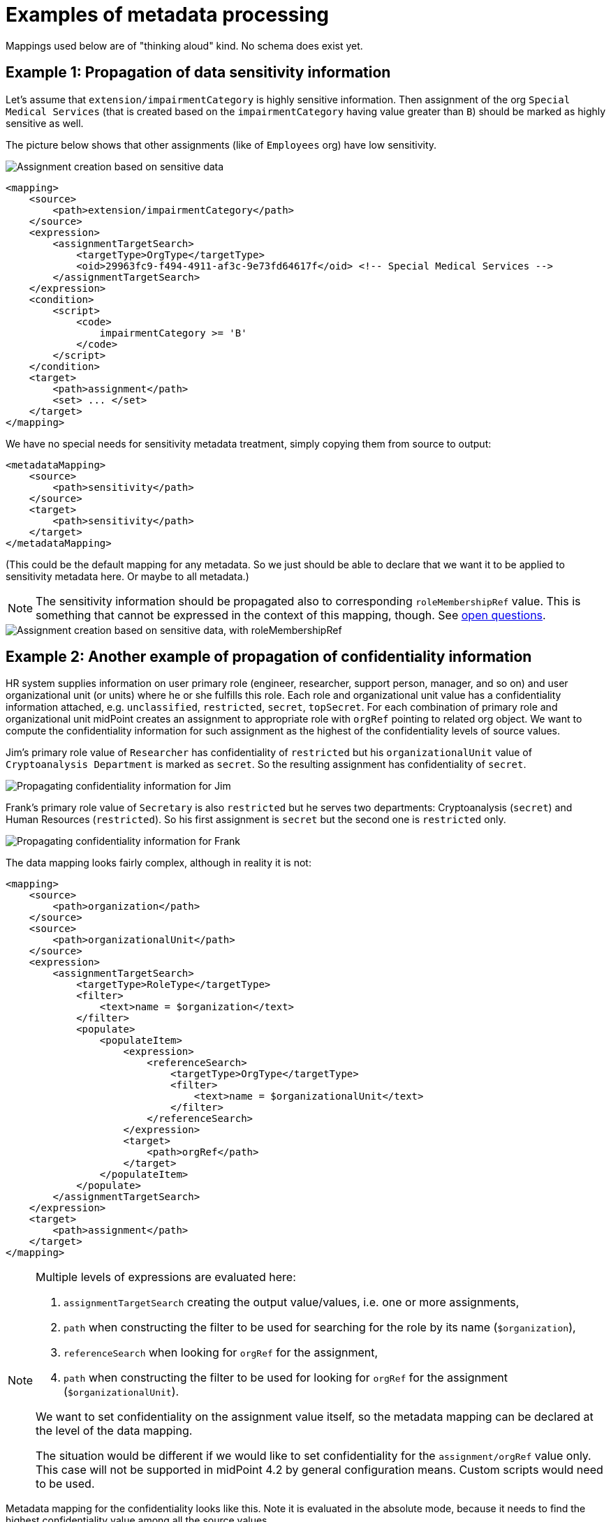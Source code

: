 = Examples of metadata processing

Mappings used below are of "thinking aloud" kind. No schema does exist yet.

== Example 1: Propagation of data sensitivity information

Let's assume that `extension/impairmentCategory` is highly sensitive information. Then assignment of the org
`Special Medical Services` (that is created based on the `impairmentCategory` having value greater than `B`)
should be marked as highly sensitive as well.

The picture below shows that other assignments (like of `Employees` org) have low sensitivity.

image::example-assignment-sensitive.png["Assignment creation based on sensitive data"]

// [source,xml]
----
<mapping>
    <source>
        <path>extension/impairmentCategory</path>
    </source>
    <expression>
        <assignmentTargetSearch>
            <targetType>OrgType</targetType>
            <oid>29963fc9-f494-4911-af3c-9e73fd64617f</oid> <!-- Special Medical Services -->
        </assignmentTargetSearch>
    </expression>
    <condition>
        <script>
            <code>
                impairmentCategory >= 'B'
            </code>
        </script>
    </condition>
    <target>
        <path>assignment</path>
        <set> ... </set>
    </target>
</mapping>
----

We have no special needs for sensitivity metadata treatment, simply copying them from source to output:

// [source,xml]
----
<metadataMapping>
    <source>
        <path>sensitivity</path>
    </source>
    <target>
        <path>sensitivity</path>
    </target>
</metadataMapping>
----

(This could be the default mapping for any metadata. So we just should be able to declare that we want it to be
applied to sensitivity metadata here. Or maybe to all metadata.)

NOTE: The sensitivity information should be propagated also to corresponding `roleMembershipRef` value. This is
something that cannot be expressed in the context of this mapping, though. See xref:../open-questions/[open questions].

image::example-assignment-sensitive-2.png["Assignment creation based on sensitive data, with roleMembershipRef"]

== Example 2: Another example of propagation of confidentiality information

HR system supplies information on user primary role (engineer, researcher, support person, manager, and so on)
and user organizational unit (or units) where he or she fulfills this role. Each role and organizational unit
value has a confidentiality information attached, e.g. `unclassified`, `restricted`, `secret`, `topSecret`.
For each combination of primary role and organizational unit midPoint creates an assignment to appropriate
role with `orgRef` pointing to related org object. We want to compute the confidentiality information for
such assignment as the highest of the confidentiality levels of source values.

Jim's primary role value of `Researcher` has confidentiality of `restricted` but his `organizationalUnit` value of
`Cryptoanalysis Department` is marked as `secret`. So the resulting assignment has confidentiality of `secret`.

image::example-confidentiality-jim.png["Propagating confidentiality information for Jim"]

Frank's primary role value of `Secretary` is also `restricted` but he serves two departments: Cryptoanalysis (`secret`)
and Human Resources (`restricted`). So his first assignment is `secret` but the second one is `restricted` only.

image::example-confidentiality-frank.png["Propagating confidentiality information for Frank"]

The data mapping looks fairly complex, although in reality it is not:

----
<mapping>
    <source>
        <path>organization</path>
    </source>
    <source>
        <path>organizationalUnit</path>
    </source>
    <expression>
        <assignmentTargetSearch>
            <targetType>RoleType</targetType>
            <filter>
                <text>name = $organization</text>
            </filter>
            <populate>
                <populateItem>
                    <expression>
                        <referenceSearch>
                            <targetType>OrgType</targetType>
                            <filter>
                                <text>name = $organizationalUnit</text>
                            </filter>
                        </referenceSearch>
                    </expression>
                    <target>
                        <path>orgRef</path>
                    </target>
                </populateItem>
            </populate>
        </assignmentTargetSearch>
    </expression>
    <target>
        <path>assignment</path>
    </target>
</mapping>
----

[NOTE]
====
Multiple levels of expressions are evaluated here:

1. `assignmentTargetSearch` creating the output value/values, i.e. one or more assignments,
2. `path` when constructing the filter to be used for searching for the role by its name (`$organization`),
3. `referenceSearch` when looking for `orgRef` for the assignment,
4. `path` when constructing the filter to be used for looking for `orgRef` for the assignment (`$organizationalUnit`).

We want to set confidentiality on the assignment value itself, so the metadata mapping can be declared at the level
of the data mapping.

The situation would be different if we would like to set confidentiality for the `assignment/orgRef`
value only. This case will not be supported in midPoint 4.2 by general configuration means. Custom scripts would need
to be used.
====

Metadata mapping for the confidentiality looks like this. Note it is evaluated in the absolute mode, because it needs
to find the highest confidentiality value among all the source values.

----
<metadataMapping>
    <source>
        <path>confidentiality</path>
    </source>
    <expression>
        <script>
            <relativityMode>absolute</relativityMode>
            <code>
                custom.getHigestConfidentiality(confidentiality)
            </code>
        </script>
    </expression>
    <target>
        <path>confidentiality</path>
    </target>
</metadataMapping>
----

(Specification of evaluation mode for metadata is an open question. We assume that the absolute mode
is the reasonable default here.)

== Example 3: Using level of assurance to select one of values

A member of academic community has a set of contact email addresses, each coming from different source
(HR, eduGAIN, user entry) and therefore having different level of assurance (high, medium, low).
We want to select the primary email address having the highest level of assurance. We also want to propagate
LoA and source information from the original value in `extension/email` to the value which is put into `emailAddress`
property.

image::example-primary-email-selection.png["Selecting primary email address depending on the level of assurance"]

// [source,xml]
----
<mapping>
    <source>
        <path>extension/email</path>
    </source>
    <expression>
        <script>
            <relativityMode>absolute</relativityMode>
            <valueVariableMode>prism</valueVariableMode> <!-- provides values as prism values (including metadata) -->
            <code>
                // The following method selects a value with the highest level of assurance.
                // If there are more such values, selects any of them - TODO.
                custom.selectHighestLoa(email)
            </code>
        </script>
    </expression>
    <target>
        <path>emailAddress</path>
    </target>
</mapping>
----

Again, no special needs in the metadata area:

----
<metadataMapping>
    <source>
        <path>loa</path>
    </source>
    <target>
        <path>loa</path>
    </target>
</metadataMapping>
----
----
<metadataMapping>
    <source>
        <path>source</path>
    </source>
    <target>
        <path>source</path>
    </target>
</metadataMapping>
----
(A more compact notation would be great.)

== Example 4: Using level of assurance to filter values

This is a variation on the example above. Let us generate certificates for users. Each user has a primary
email address but also a set of secondary addresses (aliases). We want the certificate to contain
the primary address along with those aliases that have LoA of `high`. (Also, the condition is that
emailAddress is provided and is of LoA `high` as well.)

image::example-filtering-by-loa.png["Using level of assurance to filter values"]

// [source,xml]
----
<mapping>
    <source>
        <path>emailAddress</path>
    </source>
    <source>
        <path>extension/emailAlias</path>
    </source>
    <source>
        <name>existingCertificate</name>
        <path>extension/certificate</path>
    </source>
    <expression>
        <script>
            <relativityMode>absolute</relativityMode>
            <valueVariableMode>prism</valueVariableMode> <!-- provides values as prism values (including metadata) -->
            <code>
                highLoaAliases = custom.filterByLoa(emailAlias, 'high')
                custom.checkOrCreateCertificate(existingCertificate, emailAddress, highLoaAliases)
            </code>
        </script>
    </expression>
    <condition>
        <script>
            <code>
                custom.getLoa(primaryAddress) == 'high' // implies that there is a value
            </code>
        </script>
    </condition>
    <target>
        <path>extension/certificate</path>
    </target>
</mapping>
----

We don't need LoA information for the certificate. Let's assume we want to propagate other metadata
(except for `created` that we want to generate from the current time).

// [source,xml]
----
<metadataHandling>
    <excludeMapping>
        <target>
            <path>loa</path>
        </target>
        <target>
            <path>created</path>
        </target>
    </excludeMapping>
    <!-- default processing i.e. copying the values -->
</metadataHandling>
----

This shows how we can invoke custom code. Note that creation timestamp will be probably treated by the system
(at selected places) by default.
----
<metadataMapping>
    <expression>
        <script>
            <code>basic.currentDateTime()</code>
        </script>
    </expression>
    <target>
        <path>created</path>
    </target>
</metadataMapping>
----

== Example 5: Creating email aliases with metadata depending on metadata of their components

User's email aliases (`extension/emailAlias`) are derived from user name(s) (`extension/name`) and mail domain(s)
(`extension/domain`). Each name and domain has a source (e.g. HR, Facebook) and level of assurance. Created email
aliases carry information about the source(s) of its constituent values, and its LoA is determined as the lower one
of LoAs from the constituents.

image::example-email-aliases.png["Creating email aliases with metadata"]

// [source,xml]
----
<mapping>
    <source>
        <path>extension/name</path>
    </source>
    <source>
        <path>extension/domain</path>
    </source>
    <expression>
        <script>
            <code>
                // e.g. 'Bill R. Smith', 'example.org' -> 'Bill_R_Smith@example.org'
                custom.createEmailAlias(name, domain)
            </code>
        </script>
    </expression>
    <target>
        <path>extension/emailAlias</path>
    </target>
</mapping>
----

We need to combine `source` metadata values. But this is the default behavior, because (we assume) `source`
is multivalued metadata property.

// [source,xml]
----
<metadataMapping>
    <source>
        <path>source</path>
    </source>
    <target>
        <path>source</path>
    </target>
</metadataMapping>
----

== Example 6: Detailed tracing of origin of values

This is a slightly more complex scenario consisting of a couple of mappings (inbound, template, outbound):

1. HR provides `givenName` and `familyName` of a user.
They are processed by inbound mappings.

2. The object template creates `fullName` from these components.

3. An outbound mapping for LDAP resource puts the result into `cn` account attribute.

----
<attribute>
    <ref>ri:firstName</ref>
    <inbound>
        <name>inbound-firstName mapping</name>
        <expression>
            <script>
                <code>input.toUpperCase()</code>
            </script>
        </expression>
        <target>
            <path>givenName</path>
        </target>
    </inbound>
</attribute>
----
----
<attribute>
    <ref>ri:lastName</ref>
    <inbound>
        <name>inbound-lastName mapping</name>
        <expression>
            <script>
                <code>input.toUpperCase()</code>
            </script>
        </expression>
        <target>
            <path>familyName</path>
        </target>
    </inbound>
</attribute>
----

----
<mapping>
    <name>fullName mapping</name>
    <source>
        <path>givenName</path>
    </source>
    <source>
        <path>familyName</path>
    </source>
    <expression>
        <script>
            <code>
                givenName + ' ' + familyName
            </code>
        </script>
    </expression>
    <target>
        <path>fullName</path>
    </target>
</mapping>
----

----
<attribute>
    <ref>ri:cn</ref>
    <outbound>
        <name>outbound-cn mapping</name>
        <source>
            <path>fullName</path>
        </source>
        <expression>
            <script>
                <code>fullName.toLowerCase()</code>
            </script>
        </expression>
    </outbound>
</attribute>
----

image::example-origin-tracing.png["Detailed tracing of origin of values"]

We need to manage transformation metadata container. The behavior is built into midPoint, so we
only have to specify it needs to be applied.

// [source,xml]
----
<metadataHandling>
    <includeMapping>
        <target>
            <path>transformation</path>
        </target>
    </includeMapping>
</metadataHandling>
----

If we want to define it explicitly, it would be something like this:
----
<metadataMapping>
    <source>
        <path>source</path>
    </source>
    <source>
        <path>transformation</path>
    </source>
        <expression>
            <script>
                <code>metadata.createTransformedFrom(source, transformation)</code>
            </script>
        </expression>
    <target>
        <path>transformation</path>
    </target>
</metadataMapping>
----

We assume that each value has either `source` metadata item or `transformation` metadata item (never both).
The resulting `transformation` value would refer to union of `source` and `transformation` values of the
source data values. This is ensured by `metadata.createTransformedFrom` method. The mapping reference would
be obtained from the evaluation context.

An alternative would be to refer directly to source prism values. (This approach is usable if the transformational
metadata is kept only in memory i.e. during computation.)


== Example 7: Knowing lawful base for data processing

Our users are employees on university (teachers, staff) or students.
Local law mandates to have list of employees publicly available, but we have no right to publish list of students.
For internal systems we need (and are allowed to) use students data.
We want to know what the lawful base for data processing for all data we have including the data in target systems.

We have HR resource and Students registry resource. We obtain `fullName` and `affiliation` from both of them.
This is quite common setup for universities. FullName is guaranteed to be the same in both resources, but each resource handles own values for affiliation.
A user can be both student and employee at the same time.
Person database is target system, which is used to find a person on university.
Each person has a flag which tells the Peron database if the name of the person should be publicly available or not.


1. Inbound mappings have to establish lawful base for working with them as well as the scope of allowed processing.
2. Outbound mappings have to respect the scope and lawful base.

image::example-lawful-base.png["Lawful base"]

Inbound mappings for HR resource.

----
<attribute>
    <ref>ri:fullName</ref>
    <inbound>
            <strenght>strong</strenght>
            <exclusiveStrong>true</exclusiveStrong>
        <target>
            <path>fullName</path>
        </target>
    </inbound>
</attribute>

<attribute>
    <ref>ri:affiliation</ref>
    <inbound>
        <target>
            <path>extension/affiliation</path>
        </target>
    </inbound>
</attribute>
----

Corresponding metadata mapping for both attributes.

----
<metadataMapping>
    <!-- no source -->
    <expression>
         <value>public</value>
    </expression>
    <target>
        <path>gdprReleaseScope</path>
    </target>

    <expression>
         <value>legal obligation</value>
    </expression>
    <target>
        <path>gdprLawfulBase</path>
    </target>
</metadataMapping>
----


Inbound mappings for Students Registry resource.

----
<attribute>
    <ref>ri:fullName</ref>
    <inbound>
            <strenght>normal</strenght>
            <exclusiveStrong>true</exclusiveStrong>
        <target>
            <path>fullName</path>
        </target>
    </inbound>
</attribute>

<attribute>
    <ref>ri:affiliation</ref>
    <inbound>
        <target>
            <path>extension/affiliation</path>
        </target>
    </inbound>
</attribute>
----

Corresponding metadata mapping for both attributes.

----
<metadataMapping>
    <!-- no source -->
    <expression>
         <value>local</value>
    </expression>
    <target>
        <path>gdprReleaseScope</path>
    </target>

    <expression>
         <value>legitimate interest</value>
    </expression>
    <target>
        <path>gdprLawfulBase</path>
    </target>
</metadataMapping>
----




Outbound mapping:

----
<attribute>
    <ref>ri:fullName</ref>
    <outbound>
        <source>
            <path>fullName</path>
        </source>
    </outbound>
</attribute>

<attribute>
    <ref>ri:affiliation</ref>
    <outbound>
        <source>
            <path>extension/affiliation</path>
        </source>
            <expression>
                  <script>
                        <valueVariableMode>prism</valueVariableMode> <!-- provides values as prism values (including metadata) -->
                        <code>
                              custom.filterByGdprReleaseScope(extension/affiliation, 'public')
                        </code>
                  </script>
            </expression>
    </outbound>
</attribute>

<attribute>
    <ref>ri:fullNamePublic</ref>
    <outbound>
        <source>
            <path>fullName</path>
        </source>
            <expression>
                  <script>
                        <valueVariableMode>prism</valueVariableMode> <!-- provides values as prism values (including metadata) -->
                        <code>
                           releaseScope = fullName.valueMetadata().getPropertyRealValue(new QName("gdprReleaseScope"), String.class);
                           return "public".equals(releaseScope)
                        </code>
                  </script>
            </expression>
    </outbound>
</attribute>
----

Corresponding metadata mapping for both attributes.

----
<metadataMapping>
    <source>
        <path>gdprReleaseScope</path>
    </source>
    <target>
        <path>gdprReleaseScope</path>
    </target>

    <source>
        <path>gdprLawfulBase</path>
    </source>
    <target>
        <path>gdprLawfulBase</path>
    </target>
</metadataMapping>
----







== Example 8: Privacy preserving email provisioning

Our company allows our customers to use services provided by third parties.
But we want to protect privacy of our users at at same time.
Therefore we are generating unique opaque email address for each user and we are operating a service which are forwarding emails from this generated addres to real email address of a user.
Users can decide if the real email address or the opaque one will be provisioned to third party services.
The opaque one is being released by default.
Having this implemented, the third party services can send an email to users without knowing the real email address.
Moreover, the users are empowered to share their real address if they want to.



We obtain `givenName` and `familyName` from upstream resource.

1. The person email address is stored in emailAddess attribute of a user
2. emailAddess attribute metadata might contain consent to share the address with third party services
3. The opaque email address on an user is generated in an object template and will be stored in extension/opaqueEmailAddres attribute
4. Outbound mapping for third party resource will use emailAddess if it's metatada contain the consent to do so, otherwise extension/opaqueEmailAddres will be used.


image::example-privacy-preserving-email.png["Privacy preserving email provisioning"]

image::example-privacy-preserving-email2.png["Privacy preserving email provisioning 2"]

Outbound mapping for a third party service:

----
<attribute>
    <ref>ri:email</ref>
    <outound>
        <source>
            <path>emailAddess</path>
        </source>
        <source>
            <path>extension/opaqueEmailAddres</path>
        </source>
            <expression>
               <script>
                  <valueVariableMode>prism</valueVariableMode> <!-- provides values as prism values (including metadata) -->
                  <code>
                     if(custom.hasConsentToShareWithThirdParties(emailAddess)) {
                        return emailAddess;
                     }
                     return extension/opaqueEmailAddres;
                  </code>
               </script>
        </expression>
    </outound>
</attribute>
----



The `hasConsentToShareWithThirdParties` in the custom library method that something like this:

----
private static String SHARE_WITH_THIRD_PARTIES_CONSENT_OID = "884156eb-7917-4b3b-83b4-2c4389cf5f20";
private static String SHARE_WITH_THIRD_PARTIES_CONSENT_VALUE = "consent:" + SHARE_WITH_THIRD_PARTIES_CONSENT_OID;

public boolean hasConsentToShareWithThirdParties(PrismValue value) {
    if (value != null) {
        legal = value.valueMetadata().getPropertyRealValue(new QName("legal"), String.class);
        return SHARE_WITH_THIRD_PARTIES_CONSENT_VALUE.equals(legal);
    } else {
        return false;
    }
}
----

